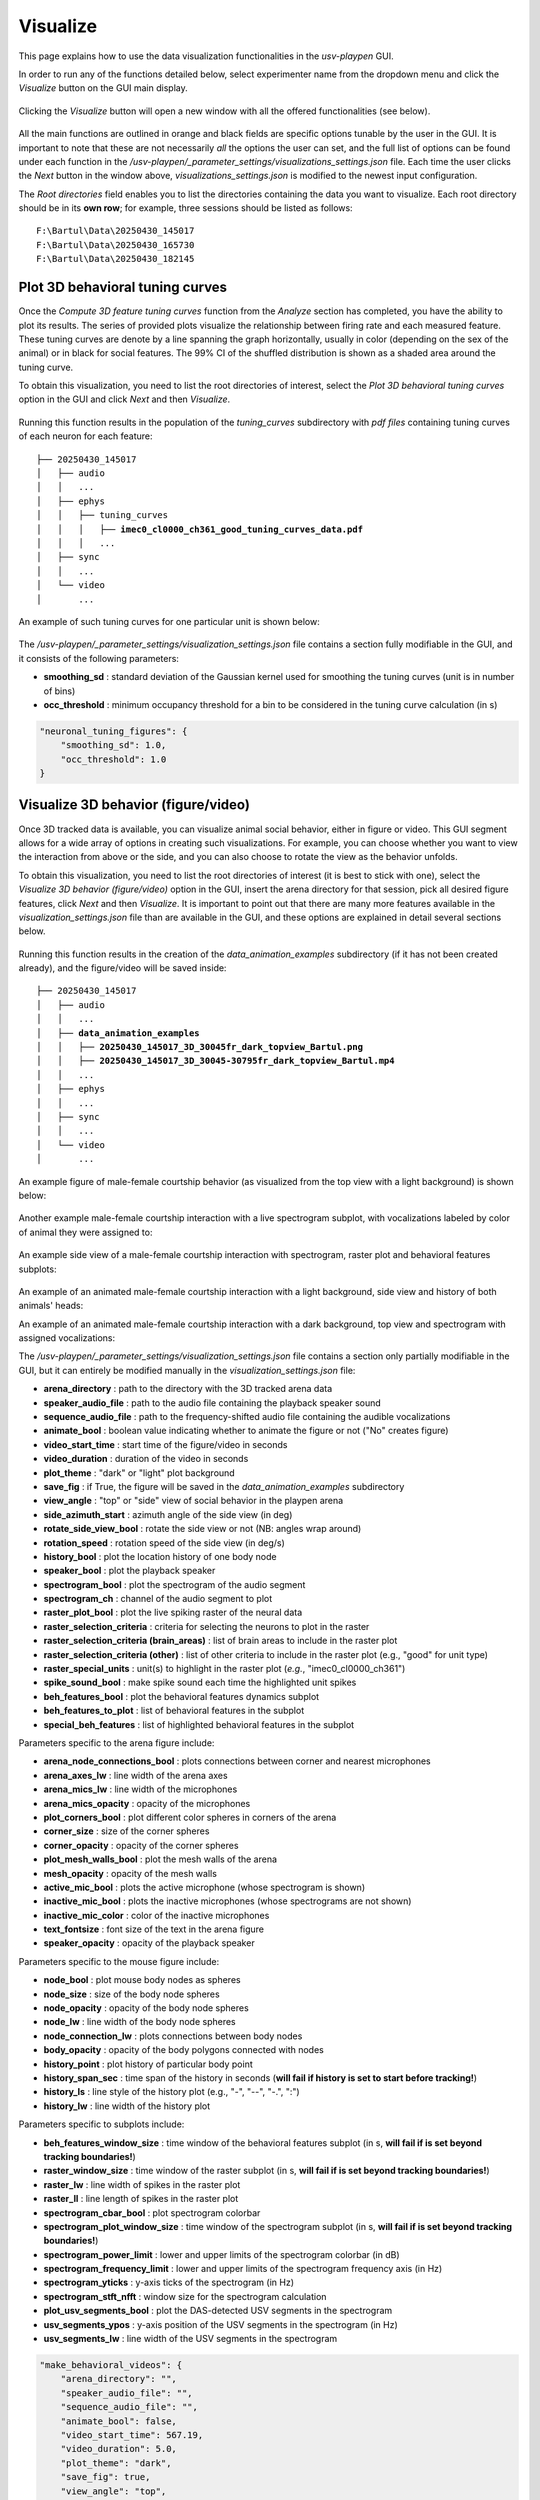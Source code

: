.. _Visualize:

Visualize
==================
This page explains how to use the data visualization functionalities in the *usv-playpen* GUI.

In order to run any of the functions detailed below, select experimenter name from the dropdown menu and click the *Visualize* button on the GUI main display.

.. figure:: https://raw.githubusercontent.com/bartulem/usv-playpen/refs/heads/main/docs/media/visualize_step_0a.png
   :align: center
   :alt: Visualize Step 0a

.. raw:: html

   <br>

Clicking the *Visualize* button will open a new window with all the offered functionalities (see below).

.. figure:: https://raw.githubusercontent.com/bartulem/usv-playpen/refs/heads/main/docs/media/visualize_step_0b.png
   :align: center
   :alt: Visualize Step 0b

.. raw:: html

   <br>

All the main functions are outlined in orange and black fields are specific options tunable by the user in the GUI. It is important to note that these are not necessarily *all* the options the user can set, and the full list of options can be found under each function in the */usv-playpen/_parameter_settings/visualizations_settings.json* file. Each time the user clicks the *Next* button in the window above, *visualizations_settings.json* is modified to the newest input configuration.

The *Root directories* field enables you to list the directories containing the data you want to visualize. Each root directory should be in its **own row**; for example, three sessions should be listed as follows:

.. parsed-literal::

    F:\\Bartul\\Data\\20250430_145017
    F:\\Bartul\\Data\\20250430_165730
    F:\\Bartul\\Data\\20250430_182145

Plot 3D behavioral tuning curves
^^^^^^^^^^^^^^^^^^^^^^^^^^^^^^^^
Once the *Compute 3D feature tuning curves* function from the *Analyze* section has completed, you have the ability to plot its results. The series of provided plots visualize the relationship between firing rate and each measured feature.
These tuning curves are denote by a line spanning the graph horizontally, usually in color (depending on the sex of the animal) or in black for social features.
The 99% CI of the shuffled distribution is shown as a shaded area around the tuning curve.

To obtain this visualization, you need to list the root directories of interest, select the *Plot 3D behavioral tuning curves* option in the GUI and click *Next* and then *Visualize*.

.. figure:: https://raw.githubusercontent.com/bartulem/usv-playpen/refs/heads/main/docs/media/visualize_step_1.png
   :align: center
   :alt: Visualize Step 1

.. raw:: html

   <br>

Running this function results in the population of the *tuning_curves* subdirectory with *pdf files* containing tuning curves of each neuron for each feature:

.. parsed-literal::

    ├── 20250430_145017
    │   ├── audio
    │   │   ...
    │   ├── ephys
    │   │   ├── tuning_curves
    │   │   │   ├── **imec0_cl0000_ch361_good_tuning_curves_data.pdf**
    │   │   │   ...
    │   ├── sync
    │   │   ...
    │   └── video
    │       ...

An example of such tuning curves for one particular unit is shown below:

.. figure:: https://raw.githubusercontent.com/bartulem/usv-playpen/refs/heads/main/docs/media/example_tuning_1.png
   :align: center
   :alt: Example tuning 1

.. raw:: html

   <br>

.. figure:: https://raw.githubusercontent.com/bartulem/usv-playpen/refs/heads/main/docs/media/example_tuning_2.png
   :align: center
   :alt: Example tuning 2

.. raw:: html

   <br>

.. figure:: https://raw.githubusercontent.com/bartulem/usv-playpen/refs/heads/main/docs/media/example_tuning_3.png
   :align: center
   :alt: Example tuning 3

.. raw:: html

   <br>

.. figure:: https://raw.githubusercontent.com/bartulem/usv-playpen/refs/heads/main/docs/media/example_tuning_4.png
   :align: center
   :alt: Example tuning 4

.. raw:: html

   <br>

.. figure:: https://raw.githubusercontent.com/bartulem/usv-playpen/refs/heads/main/docs/media/example_tuning_5.png
   :align: center
   :alt: Example tuning 5

.. raw:: html

   <br>

.. figure:: https://raw.githubusercontent.com/bartulem/usv-playpen/refs/heads/main/docs/media/example_tuning_6.png
   :align: center
   :alt: Example tuning 6

.. raw:: html

   <br>

The */usv-playpen/_parameter_settings/visualization_settings.json* file contains a section fully modifiable in the GUI, and it consists of the following parameters:

* **smoothing_sd** : standard deviation of the Gaussian kernel used for smoothing the tuning curves (unit is in number of bins)
* **occ_threshold** : minimum occupancy threshold for a bin to be considered in the tuning curve calculation (in s)

.. code-block:: json

    "neuronal_tuning_figures": {
        "smoothing_sd": 1.0,
        "occ_threshold": 1.0
    }

Visualize 3D behavior (figure/video)
^^^^^^^^^^^^^^^^^^^^^^^^^^^^^^^^^^^^
Once 3D tracked data is available, you can visualize animal social behavior, either in figure or video. This GUI segment allows for a wide array of options in creating such visualizations. For example, you can choose whether you want to view the interaction from above or the side, and you can also choose to rotate the view as the behavior unfolds.

To obtain this visualization, you need to list the root directories of interest (it is best to stick with one), select the *Visualize 3D behavior (figure/video)* option in the GUI, insert the arena directory for that session, pick all desired figure features, click *Next* and then *Visualize*. It is important to point out that there are many more features available in the *visualization_settings.json* file than are available in the GUI, and these options are explained in detail several sections below.

.. figure:: https://raw.githubusercontent.com/bartulem/usv-playpen/refs/heads/main/docs/media/visualize_step_2.png
   :align: center
   :alt: Visualize Step 2

.. raw:: html

   <br>

Running this function results in the creation of the *data_animation_examples* subdirectory (if it has not been created already), and the figure/video will be saved inside:

.. parsed-literal::

    ├── 20250430_145017
    │   ├── audio
    │   │   ...
    │   ├── **data_animation_examples**
    │   │   ├── **20250430_145017_3D_30045fr_dark_topview_Bartul.png**
    │   │   ├── **20250430_145017_3D_30045-30795fr_dark_topview_Bartul.mp4**
    │   │   ...
    │   ├── ephys
    │   │   ...
    │   ├── sync
    │   │   ...
    │   └── video
    │       ...

An example figure of male-female courtship behavior (as visualized from the top view with a light background) is shown below:

.. figure:: https://raw.githubusercontent.com/bartulem/usv-playpen/refs/heads/main/docs/media/behavior_light_mode_fig.png
   :align: center
   :alt: Visualization example 1

.. raw:: html

   <br>

Another example male-female courtship interaction with a live spectrogram subplot, with vocalizations labeled by color of animal they were assigned to:

.. figure:: https://raw.githubusercontent.com/bartulem/usv-playpen/refs/heads/main/docs/media/behavior_dark_mode_fig.png
   :align: center
   :alt: Visualization example 2

.. raw:: html

   <br>

An example side view of a male-female courtship interaction with spectrogram, raster plot and behavioral features subplots:

.. figure:: https://raw.githubusercontent.com/bartulem/usv-playpen/refs/heads/main/docs/media/behavior_dark_mode_side.png
   :align: center
   :alt: Visualization example 3

.. raw:: html

   <br>

An example of an animated male-female courtship interaction with a light background, side view and history of both animals' heads:

.. image:: https://raw.githubusercontent.com/bartulem/usv-playpen/refs/heads/main/docs/media/behavior_video_example1.gif
   :align: center
   :alt: Behavior video example 1

.. raw:: html

   <br>

An example of an animated male-female courtship interaction with a dark background, top view and spectrogram with assigned vocalizations:

.. image:: https://raw.githubusercontent.com/bartulem/usv-playpen/refs/heads/main/docs/media/behavior_video_example2.gif
   :align: center
   :alt: Behavior video example 2

.. raw:: html

   <br>

The */usv-playpen/_parameter_settings/visualization_settings.json* file contains a section only partially modifiable in the GUI, but it can entirely be modified manually in the *visualization_settings.json* file:

* **arena_directory** : path to the directory with the 3D tracked arena data
* **speaker_audio_file** : path to the audio file containing the playback speaker sound
* **sequence_audio_file** : path to the frequency-shifted audio file containing the audible vocalizations
* **animate_bool** : boolean value indicating whether to animate the figure or not ("No" creates figure)
* **video_start_time** : start time of the figure/video in seconds
* **video_duration** : duration of the video in seconds
* **plot_theme** : "dark" or "light" plot background
* **save_fig** : if True, the figure will be saved in the *data_animation_examples* subdirectory
* **view_angle** : "top" or "side" view of social behavior in the playpen arena
* **side_azimuth_start** : azimuth angle of the side view (in deg)
* **rotate_side_view_bool** : rotate the side view or not (NB: angles wrap around)
* **rotation_speed** : rotation speed of the side view (in deg/s)
* **history_bool** : plot the location history of one body node
* **speaker_bool** : plot the playback speaker
* **spectrogram_bool** : plot the spectrogram of the audio segment
* **spectrogram_ch** : channel of the audio segment to plot
* **raster_plot_bool** : plot the live spiking raster of the neural data
* **raster_selection_criteria** : criteria for selecting the neurons to plot in the raster
* **raster_selection_criteria (brain_areas)** : list of brain areas to include in the raster plot
* **raster_selection_criteria (other)** : list of other criteria to include in the raster plot (e.g., "good" for unit type)
* **raster_special_units** : unit(s) to highlight in the raster plot (*e.g.*, "imec0_cl0000_ch361")
* **spike_sound_bool** : make spike sound each time the highlighted unit spikes
* **beh_features_bool** : plot the behavioral features dynamics subplot
* **beh_features_to_plot** : list of behavioral features in the subplot
* **special_beh_features** : list of highlighted behavioral features in the subplot

Parameters specific to the arena figure include:

* **arena_node_connections_bool** : plots connections between corner and nearest microphones
* **arena_axes_lw** : line width of the arena axes
* **arena_mics_lw** : line width of the microphones
* **arena_mics_opacity** : opacity of the microphones
* **plot_corners_bool** : plot different color spheres in corners of the arena
* **corner_size** : size of the corner spheres
* **corner_opacity** : opacity of the corner spheres
* **plot_mesh_walls_bool** : plot the mesh walls of the arena
* **mesh_opacity** : opacity of the mesh walls
* **active_mic_bool** : plots the active microphone (whose spectrogram is shown)
* **inactive_mic_bool** : plots the inactive microphones (whose spectrograms are not shown)
* **inactive_mic_color** : color of the inactive microphones
* **text_fontsize** : font size of the text in the arena figure
* **speaker_opacity** : opacity of the playback speaker

Parameters specific to the mouse figure include:

* **node_bool** : plot mouse body nodes as spheres
* **node_size** : size of the body node spheres
* **node_opacity** : opacity of the body node spheres
* **node_lw** : line width of the body node spheres
* **node_connection_lw** : plots connections between body nodes
* **body_opacity** : opacity of the body polygons connected with nodes
* **history_point** : plot history of particular body point
* **history_span_sec** : time span of the history in seconds (**will fail if history is set to start before tracking!**)
* **history_ls** : line style of the history plot (e.g., "-", "--", "-.", ":")
* **history_lw** : line width of the history plot

Parameters specific to subplots include:

* **beh_features_window_size** : time window of the behavioral features subplot (in s, **will fail if is set beyond tracking boundaries!**)
* **raster_window_size** : time window of the raster subplot (in s, **will fail if is set beyond tracking boundaries!**)
* **raster_lw** : line width of spikes in the raster plot
* **raster_ll** : line length of spikes in the raster plot
* **spectrogram_cbar_bool** : plot spectrogram colorbar
* **spectrogram_plot_window_size** : time window of the spectrogram subplot (in s, **will fail if is set beyond tracking boundaries!**)
* **spectrogram_power_limit** : lower and upper limits of the spectrogram colorbar (in dB)
* **spectrogram_frequency_limit** : lower and upper limits of the spectrogram frequency axis (in Hz)
* **spectrogram_yticks** : y-axis ticks of the spectrogram (in Hz)
* **spectrogram_stft_nfft** : window size for the spectrogram calculation
* **plot_usv_segments_bool** : plot the DAS-detected USV segments in the spectrogram
* **usv_segments_ypos** : y-axis position of the USV segments in the spectrogram (in Hz)
* **usv_segments_lw** : line width of the USV segments in the spectrogram

.. code-block:: json

    "make_behavioral_videos": {
        "arena_directory": "",
        "speaker_audio_file": "",
        "sequence_audio_file": "",
        "animate_bool": false,
        "video_start_time": 567.19,
        "video_duration": 5.0,
        "plot_theme": "dark",
        "save_fig": true,
        "view_angle": "top",
        "side_azimuth_start": 45,
        "rotate_side_view_bool": false,
        "rotation_speed": 5,
        "history_bool": false,
        "speaker_bool": false,
        "spectrogram_bool": false,
        "spectrogram_ch": 0,
        "raster_plot_bool": false,
        "raster_selection_criteria": {
          "brain_areas": [],
          "other": [
            "good"
          ]
        },
        "raster_special_units": [
          ""
        ],
        "spike_sound_bool": false,
        "beh_features_bool": false,
        "beh_features_to_plot": [],
        "special_beh_features": [],
        "general_figure_specs": {
          "fig_format": "png",
          "fig_dpi": 600,
          "animation_writer": "ffmpeg",
          "animation_format": "mp4"
        },
        "arena_figure_specs": {
          "arena_node_connections_bool": false,
          "arena_axes_lw": 1.0,
          "arena_mics_lw": 0.75,
          "arena_mics_opacity": 0.25,
          "plot_corners_bool": false,
          "corner_size": 1.0,
          "corner_opacity": 1.0,
          "plot_mesh_walls_bool": true,
          "mesh_opacity": 0.1,
          "active_mic_bool": false,
          "inactive_mic_bool": true,
          "inactive_mic_color": "#898989",
          "text_fontsize": 10,
          "speaker_opacity": 1.0
        },
        "mouse_figure_specs": {
          "node_bool": true,
          "node_size": 3.5,
          "node_opacity": 1.0,
          "node_lw": 0.5,
          "node_connection_lw": 1.0,
          "body_opacity": 0.85,
          "history_point": "Head",
          "history_span_sec": 5,
          "history_ls": "-",
          "history_lw": 0.75
        },
        "subplot_specs": {
          "beh_features_window_size": 10,
          "raster_window_size": 1,
          "raster_lw": 0.1,
          "raster_ll": 0.9,
          "spectrogram_cbar_bool": true,
          "spectrogram_plot_window_size": 1,
          "spectrogram_power_limit": [
            -60,
            0
          ],
          "spectrogram_frequency_limit": [
            30000,
            125000
          ],
          "spectrogram_yticks": [
            50000,
            100000
          ],
          "spectrogram_stft_nfft": 512,
          "plot_usv_segments_bool": true,
          "usv_segments_ypos": 120000,
          "usv_segments_lw": 1.25
        }
    }